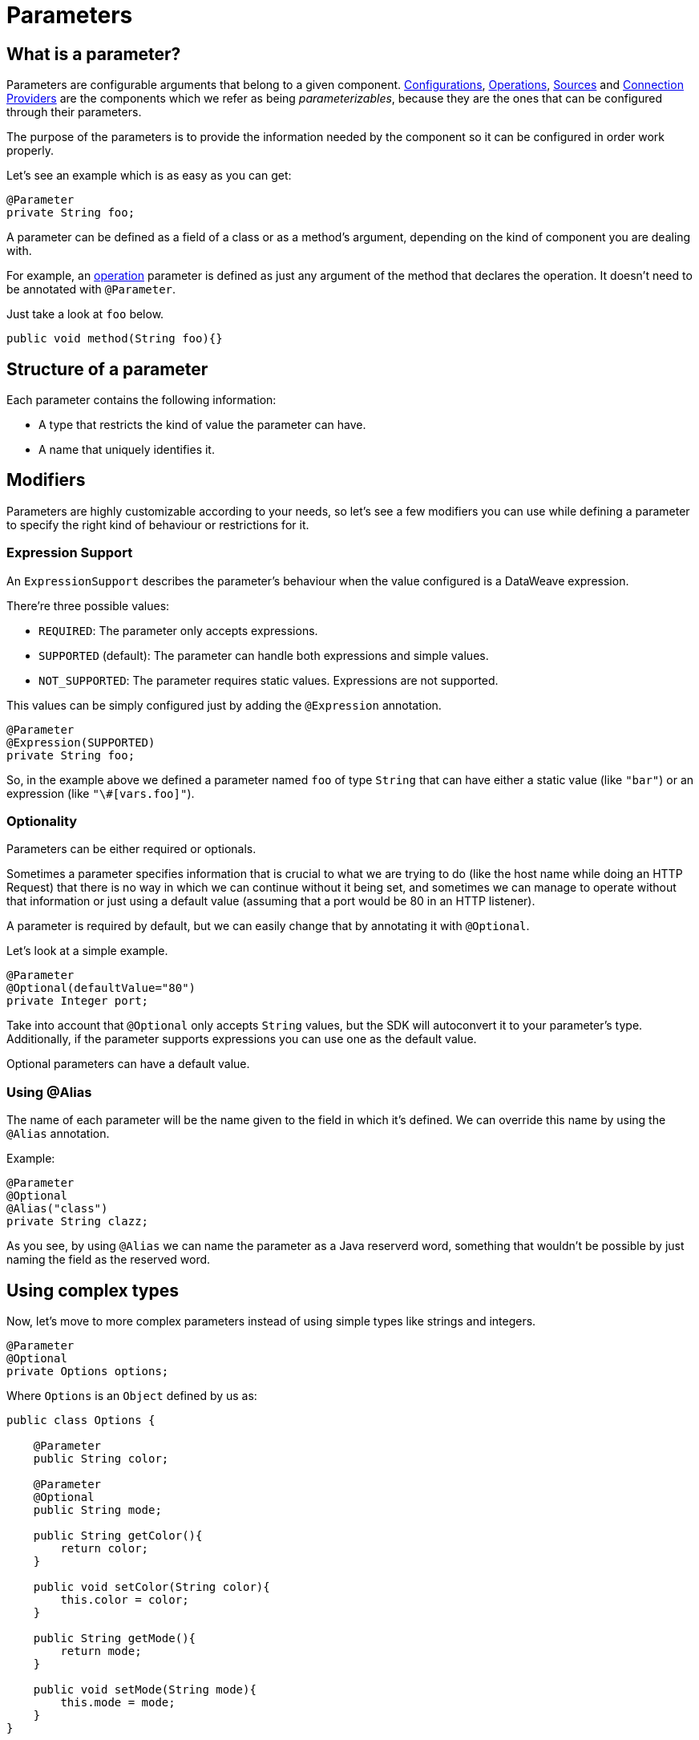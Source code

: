[[_parameters]]
= Parameters
:keywords: mule, sdk, parameter

== What is a parameter?

Parameters are configurable arguments that belong to a given component.
<<_configs, Configurations>>, <<_operations, Operations>>, <<_sources, Sources>> and <<_connections, Connection Providers>> 
are the components which we refer as being _parameterizables_, because
they are the ones that can be configured through their parameters.

The purpose of the parameters is to provide the information needed by the component so it can be configured in order work properly.

Let's see an example which is as easy as you can get:

[source, java, linenums]
----
@Parameter
private String foo;
----

A parameter can be defined as a field of a class or as a method's argument,
depending on the kind of component you are dealing with.

For example, an <<_operations, operation>> parameter is defined as just any argument of the method that declares the operation.
It doesn't need to be annotated with `@Parameter`.

Just take a look at `foo` below.

[source, java, linenums]
----
public void method(String foo){}
----

== Structure of a parameter
Each parameter contains the following information:

* A type that restricts the kind of value the parameter can have. 
* A name that uniquely identifies it.

== Modifiers

Parameters are highly customizable according to your needs, so let's see
a few modifiers you can use while defining a parameter to specify the right kind of behaviour or restrictions for it.

=== Expression Support

An `ExpressionSupport` describes the parameter’s behaviour when the value configured is a DataWeave expression. 

There’re three possible values:

* `REQUIRED`: The parameter only accepts expressions.
* `SUPPORTED` (default): The parameter can handle both expressions and simple values. 
* `NOT_SUPPORTED`: The parameter requires static values. Expressions are not supported.

This values can be simply configured just by adding the `@Expression` annotation.

[source, java, linenums]
----
@Parameter
@Expression(SUPPORTED)
private String foo;
----

So, in the example above we defined a parameter named `foo` of type `String` that
can have either a static value (like `"bar"`) or an expression (like `"\#[vars.foo]"`).

=== Optionality

Parameters can be either required or optionals.

Sometimes a parameter specifies information that is crucial to what we are trying to do (like the host name while doing an HTTP Request) 
that there is no way in which we can continue without it being set,
and sometimes we can manage to operate without that information or just using a default value (assuming that a port would be 80 in an HTTP listener).

A parameter is required by default, but we can easily change that by annotating it with `@Optional`.

Let's look at a simple example.

[source, java, linenums]
----
@Parameter
@Optional(defaultValue="80")
private Integer port;
----

Take into account that `@Optional` only accepts `String` values, but the SDK will autoconvert it to your parameter's type.
Additionally, if the parameter supports expressions you can use one as the default value.

Optional parameters can have a default value.


=== Using @Alias 

The name of each parameter will be the name given to the field in which it's defined. We can override this name by using the `@Alias` annotation.

Example:

----
@Parameter
@Optional
@Alias("class")
private String clazz;
----

As you see, by using `@Alias` we can name the parameter as a Java reserverd word, something that wouldn't be possible by 
just naming the field as the reserved word.

== Using complex types

Now, let's move to more complex parameters instead of using simple types like strings and integers.

[source, java]
----
@Parameter
@Optional
private Options options;
----

Where `Options` is an `Object` defined by us as:

[source, java]
----
public class Options {

    @Parameter
    public String color;

    @Parameter
    @Optional
    public String mode;

    public String getColor(){
        return color;
    }

    public void setColor(String color){
        this.color = color;
    }

    public String getMode(){
        return mode;
    }

    public void setMode(String mode){
        this.mode = mode;
    }
}
----

A few notes about this example:

* The entire parameter `Options` is used as an optional parameter, so if you decide to use it you need to fullfil that all the required parameters inside `Options` have been set.
* If `options` is not configured, it value will be `null` (see <<_null_safe, NullSafe>> for altering this behaviour).
* `Options` parameters must be Java bean properties (i.e. they need to have setters and getters matching the fields names).

== Customizing the UI 

There are some annotations used for customizing many aspects of the UI and UX.

=== @DisplayName

Specifies a custom label for the element and/or field to be used in the UI.

=== @Example

Sometimes it is handy to provide a simple example regarding the values a parameter can take.

=== @Summary

A short description about the parameter's purpose. 

For example, it will be used in Flow Designer as the text to be displayed while hovering
over the parameter.


=== @Placement

This annotation enables us to configure two things:

* A relative order within the group in which the parameter is defined. The value is relative meaning that the element with order 10 is on top than one with value 25.

* A tab, which is a graphical way to group parameters together. 
This attribute specifies the name of the tab in which the parameter should be displayed, using the default "General" tab is none is specified.
To display more than one parameter or field in the same the tab then this value should be exactly the same for all of them.

In the following example, `foo` and `bar` will be grouped into the same tab named `Advanced` while `foobar` will be the only parameter in the default tab.

[source, java]
----
  @Parameter
  @Placement(order = 1, tab="Advanced")
  private String foo;

  @Parameter
  @Placement(order = 2, tab="Advanced")
  private String bar;

  @Parameter
  private String foobar;
----

=== @Text

Marks a parameter as one that supports a multi line string input in the UI. 
This annotation also affects the DSL, making the annotated parameter a child element with the text as the content of the element.

Note: This annotation should only be used in parameters of *String* type.

=== @Path

Marks a parameter as a path to either a file or a directory. This parameter will be displayed in the UI as a file-picker field. 

Note: This annotation should only be used in parameters of *String* type.

This annotation carries information about:

* type: Whether the path points to a directory, a file, or any of those.
* acceptsUrls: Whether the path parameter supports urls.
* acceptedFileExtensions: A list of file extensions this parameter can handle.

Example:

[source, java, lineums]
----
  @Parameter
  @Path(type = FILE, acceptedFileExtensions = "wsdl", acceptsUrls = true)
  private String resourcePath;
----

=== @Password

Marks that the parameter needs masking when it is populated from the UI. 

Note: This annotation should only be used in parameters of *String* type.


=== Putting all together

Now, let's see an example using some of the features explained above.

[source, java, lineums]
----
  @Parameter
  @Placement(order = 3, tab="Additional information")
  @Example("My name is Max the Mule and I love MuleSoft!")
  @DisplayName("User biography")
  @Summary("Information related to the user\'s life")
  @Text
  private String biography;
----

= Parameter Groups

=== What are they?

The `@ParameterGroup` annotation allows to define a group of parameters which share some kind of special relationship and thus it makes sense for them to belong to the same group. 

How do we spot them? The parameters that should go inside a `@ParameterGroup` are the ones that *travel together* all the times. 
In other words, you never need just one of them. You need both of them present or none at all.

An example:

[source, java, lineums]
----
@ParameterGroup("Fancy Group")
private ConnectionProperties properties;
----

Where `Foo` is defined as:
 
[source, java, lineums]
----
public class ConnectionProperties {

    @Parameter
    public String host;

    @Parameter
    @Optional(defaultValue="80")
    public Integer port;

    public String getHost(){
        return host;
    }

    public void setHost(String host){
        this.host = host;
    }

    public Integer getPort(){
        return port;
    }

    public void setPort(Integer port){
        this.port = port;
    }
}
----

The class defining the options parameter group will not have a parameter named *properties*. 
Instead, it will contain the parameters that are defined inside `ConnectionProperties`. Those are:

* A required parameter named host
* An optional parameter named port

In other words, the class defining the parameter group is augmented with this extra parameters and will contain the parameters defined inside of `ConnectionProperties` plus all the other parameters it have declared.

Take into account that each field annotated with `@ParameterGroup` must be a Java bean property (i.e: it needs to have setters and getters matching the field name).


==== Using Parameter Groups in operations
Parameter Groups can also be used as parameters defined as arguments of an <<_operations, Operation>>. 

For example:

[source, java, lineums]
----
public void hello(String message, @ParameterGroup ConnectionProperties properties) {
}
----

Operation `hello` will have three parameters: message, host and port.

== POJO vs Parameter Group

`@ParameterGroup` can be configured so it can be written as a child element in the DSL instead of being spread around the component that declared it.
In other words:

Our hello example from above will look like this in the DSL:

[source, xml]
----
<example:hello message="Example message!" host="localhost" port="8080">
----

But if we configured the parameter group using `@ParameterGroup(showInDsl=true)` instead, the DSL would look like:

[source, xml]
----
<example:hello message="Example message!">
    <example:options host="localhost" port="8080"/>
</example:hello>
----

This leads to the following question: When should you use a POJO instead POJO annotated with `@ParameterGroup`?

There are some subtle differences between this two concepts. 
You should definitely use a POJO if you care about the type as a whole and the structure it provides.

When we defined Foo above, we just wanted to keep two parameters that are always configured togheter but they don't represent an entity in our domain.
It was only a handy way of keeping things that are related indeed, but don't me anything in particular.

But if we talk about our `Options` POJO defined above, we do care about the object per se instead of only caring about the parameters it contains.
For instance, it would make sense to have a list of `Options`, because each object is something on its own (in the OOP sense). 
On the otherhand if you can be using a class just for the sake of grouping things that go together but don't have any particular meaning on your module's domain,
which is the purpose of having the parameter group.